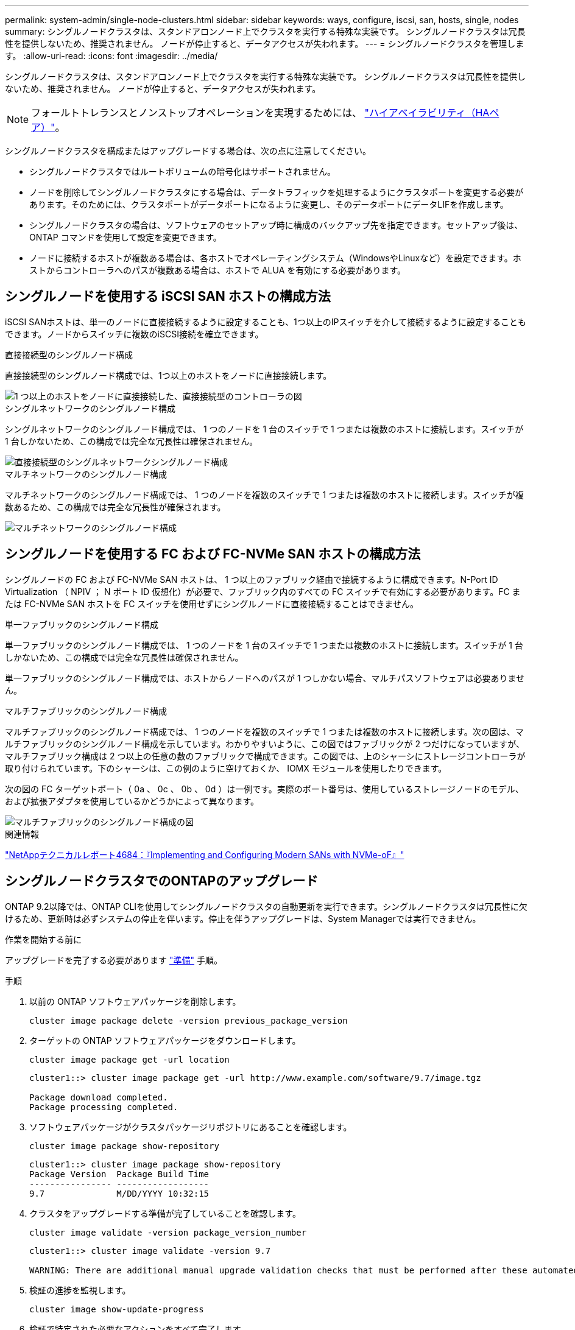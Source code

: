 ---
permalink: system-admin/single-node-clusters.html 
sidebar: sidebar 
keywords: ways, configure, iscsi, san, hosts, single, nodes 
summary: シングルノードクラスタは、スタンドアロンノード上でクラスタを実行する特殊な実装です。  シングルノードクラスタは冗長性を提供しないため、推奨されません。  ノードが停止すると、データアクセスが失われます。 
---
= シングルノードクラスタを管理します。
:allow-uri-read: 
:icons: font
:imagesdir: ../media/


[role="lead"]
シングルノードクラスタは、スタンドアロンノード上でクラスタを実行する特殊な実装です。  シングルノードクラスタは冗長性を提供しないため、推奨されません。  ノードが停止すると、データアクセスが失われます。

[NOTE]
====
フォールトトレランスとノンストップオペレーションを実現するためには、 link:../concepts/high-availability-pairs-concept.html["ハイアベイラビリティ（HAペア）"]。

====
シングルノードクラスタを構成またはアップグレードする場合は、次の点に注意してください。

* シングルノードクラスタではルートボリュームの暗号化はサポートされません。
* ノードを削除してシングルノードクラスタにする場合は、データトラフィックを処理するようにクラスタポートを変更する必要があります。そのためには、クラスタポートがデータポートになるように変更し、そのデータポートにデータLIFを作成します。
* シングルノードクラスタの場合は、ソフトウェアのセットアップ時に構成のバックアップ先を指定できます。セットアップ後は、 ONTAP コマンドを使用して設定を変更できます。
* ノードに接続するホストが複数ある場合は、各ホストでオペレーティングシステム（WindowsやLinuxなど）を設定できます。ホストからコントローラへのパスが複数ある場合は、ホストで ALUA を有効にする必要があります。




== シングルノードを使用する iSCSI SAN ホストの構成方法

iSCSI SANホストは、単一のノードに直接接続するように設定することも、1つ以上のIPスイッチを介して接続するように設定することもできます。ノードからスイッチに複数のiSCSI接続を確立できます。

.直接接続型のシングルノード構成
直接接続型のシングルノード構成では、1つ以上のホストをノードに直接接続します。

image::../media/scrn_en_drw_fc-302020-direct-sing-on.png[1 つ以上のホストをノードに直接接続した、直接接続型のコントローラの図]

.シングルネットワークのシングルノード構成
シングルネットワークのシングルノード構成では、 1 つのノードを 1 台のスイッチで 1 つまたは複数のホストに接続します。スイッチが 1 台しかないため、この構成では完全な冗長性は確保されません。

image::../media/r-oc-set-iscsi-singlenetwork-singlenode.gif[直接接続型のシングルネットワークシングルノード構成]

.マルチネットワークのシングルノード構成
マルチネットワークのシングルノード構成では、 1 つのノードを複数のスイッチで 1 つまたは複数のホストに接続します。スイッチが複数あるため、この構成では完全な冗長性が確保されます。

image::../media/scrn-en-drw-iscsi-multinw-singlen.gif[マルチネットワークのシングルノード構成]



== シングルノードを使用する FC および FC-NVMe SAN ホストの構成方法

シングルノードの FC および FC-NVMe SAN ホストは、 1 つ以上のファブリック経由で接続するように構成できます。N-Port ID Virtualization （ NPIV ； N ポート ID 仮想化）が必要で、ファブリック内のすべての FC スイッチで有効にする必要があります。FC または FC-NVMe SAN ホストを FC スイッチを使用せずにシングルノードに直接接続することはできません。

.単一ファブリックのシングルノード構成
単一ファブリックのシングルノード構成では、 1 つのノードを 1 台のスイッチで 1 つまたは複数のホストに接続します。スイッチが 1 台しかないため、この構成では完全な冗長性は確保されません。

単一ファブリックのシングルノード構成では、ホストからノードへのパスが 1 つしかない場合、マルチパスソフトウェアは必要ありません。

.マルチファブリックのシングルノード構成
マルチファブリックのシングルノード構成では、 1 つのノードを複数のスイッチで 1 つまたは複数のホストに接続します。次の図は、マルチファブリックのシングルノード構成を示しています。わかりやすいように、この図ではファブリックが 2 つだけになっていますが、マルチファブリック構成は 2 つ以上の任意の数のファブリックで構成できます。この図では、上のシャーシにストレージコントローラが取り付けられています。下のシャーシは、この例のように空けておくか、 IOMX モジュールを使用したりできます。

次の図の FC ターゲットポート（ 0a 、 0c 、 0b 、 0d ）は一例です。実際のポート番号は、使用しているストレージノードのモデル、および拡張アダプタを使用しているかどうかによって異なります。

image::../media/scrn_en_drw_fc-62xx-multi-singlecontroller.png[マルチファブリックのシングルノード構成の図]

.関連情報
http://www.netapp.com/us/media/tr-4684.pdf["NetAppテクニカルレポート4684：『Implementing and Configuring Modern SANs with NVMe-oF』"^]



== シングルノードクラスタでのONTAPのアップグレード

ONTAP 9.2以降では、ONTAP CLIを使用してシングルノードクラスタの自動更新を実行できます。シングルノードクラスタは冗長性に欠けるため、更新時は必ずシステムの停止を伴います。停止を伴うアップグレードは、System Managerでは実行できません。

.作業を開始する前に
アップグレードを完了する必要があります link:../upgrade/prepare.html["準備"] 手順。

.手順
. 以前の ONTAP ソフトウェアパッケージを削除します。
+
[source, cli]
----
cluster image package delete -version previous_package_version
----
. ターゲットの ONTAP ソフトウェアパッケージをダウンロードします。
+
[source, cli]
----
cluster image package get -url location
----
+
[listing]
----
cluster1::> cluster image package get -url http://www.example.com/software/9.7/image.tgz

Package download completed.
Package processing completed.
----
. ソフトウェアパッケージがクラスタパッケージリポジトリにあることを確認します。
+
[source, cli]
----
cluster image package show-repository
----
+
[listing]
----
cluster1::> cluster image package show-repository
Package Version  Package Build Time
---------------- ------------------
9.7              M/DD/YYYY 10:32:15
----
. クラスタをアップグレードする準備が完了していることを確認します。
+
[source, cli]
----
cluster image validate -version package_version_number
----
+
[listing]
----
cluster1::> cluster image validate -version 9.7

WARNING: There are additional manual upgrade validation checks that must be performed after these automated validation checks have completed...
----
. 検証の進捗を監視します。
+
[source, cli]
----
cluster image show-update-progress
----
. 検証で特定された必要なアクションをすべて完了します。
. 必要に応じて、ソフトウェアアップグレードの見積もりを生成します。
+
[source, cli]
----
cluster image update -version package_version_number -estimate-only
----
+
ソフトウェアアップグレードの見積もりには、更新対象の各コンポーネントの詳細とアップグレードの推定期間が表示されます。

. ソフトウェアのアップグレードを実行します。
+
[source, cli]
----
cluster image update -version package_version_number
----
+

NOTE: 問題が検出されると、更新が一時停止し、措置を講じるように求められます。問題の詳細や更新の進捗を確認するには、 cluster image show-update-progress コマンドを使用します。問題を修正したら、 cluster image resume-update コマンドを使用して更新を再開できます。

. クラスタの更新の進捗を表示します。
+
[source, cli]
----
cluster image show-update-progress
----
+
ノードは更新の一環としてリブートされ、リブート中はアクセスできません。

. 通知をトリガーします。
+
[source, cli]
----
autosupport invoke -node * -type all -message "Finishing_Upgrade"
----
+
メッセージを送信するようにクラスタが設定されていない場合は、通知のコピーがローカルに保存されます。



